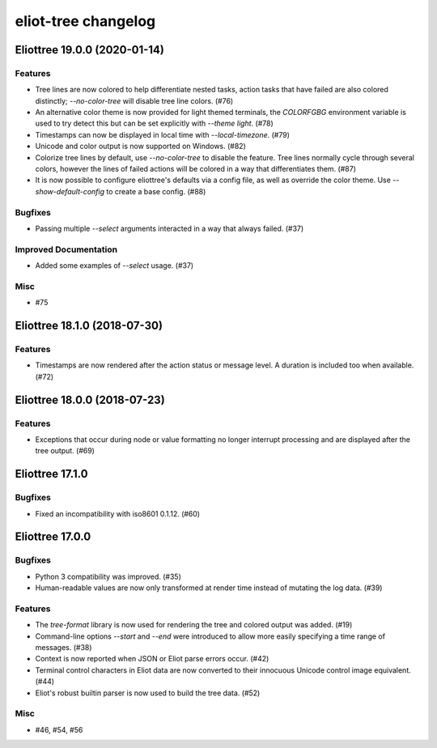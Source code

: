 --------------------
eliot-tree changelog
--------------------

.. towncrier release notes start

Eliottree 19.0.0 (2020-01-14)
=============================

Features
--------

- Tree lines are now colored to help differentiate nested tasks, action tasks that have failed are also colored distinctly; `--no-color-tree` will disable tree line colors. (#76)
- An alternative color theme is now provided for light themed terminals, the `COLORFGBG` environment variable is used to try detect this but can be set explicitly with `--theme light`. (#78)
- Timestamps can now be displayed in local time with `--local-timezone`. (#79)
- Unicode and color output is now supported on Windows. (#82)
- Colorize tree lines by default, use `--no-color-tree` to disable the feature. Tree lines normally cycle through several colors, however the lines of failed actions will be colored in a way that differentiates them. (#87)
- It is now possible to configure eliottree's defaults via a config file, as well as override the color theme. Use `--show-default-config` to create a base config. (#88)


Bugfixes
--------

- Passing multiple `--select` arguments interacted in a way that always failed. (#37)


Improved Documentation
----------------------

- Added some examples of `--select` usage. (#37)


Misc
----

- #75


Eliottree 18.1.0 (2018-07-30)
=============================

Features
--------

- Timestamps are now rendered after the action status or message level. A duration is included too when available. (#72)


Eliottree 18.0.0 (2018-07-23)
=============================

Features
--------

- Exceptions that occur during node or value formatting no longer interrupt processing and are displayed after the tree output. (#69)


Eliottree 17.1.0
==========

Bugfixes
--------

- Fixed an incompatibility with iso8601 0.1.12. (#60)


Eliottree 17.0.0
==========

Bugfixes
--------

- Python 3 compatibility was improved. (#35)
- Human-readable values are now only transformed at render time instead of
  mutating the log data. (#39)

Features
--------

- The `tree-format` library is now used for rendering the tree and colored
  output was added. (#19)
- Command-line options `--start` and `--end` were introduced to allow more
  easily specifying a time range of messages. (#38)
- Context is now reported when JSON or Eliot parse errors occur. (#42)
- Terminal control characters in Eliot data are now converted to their
  innocuous Unicode control image equivalent. (#44)
- Eliot's robust builtin parser is now used to build the tree data. (#52)

Misc
----

- #46, #54, #56


